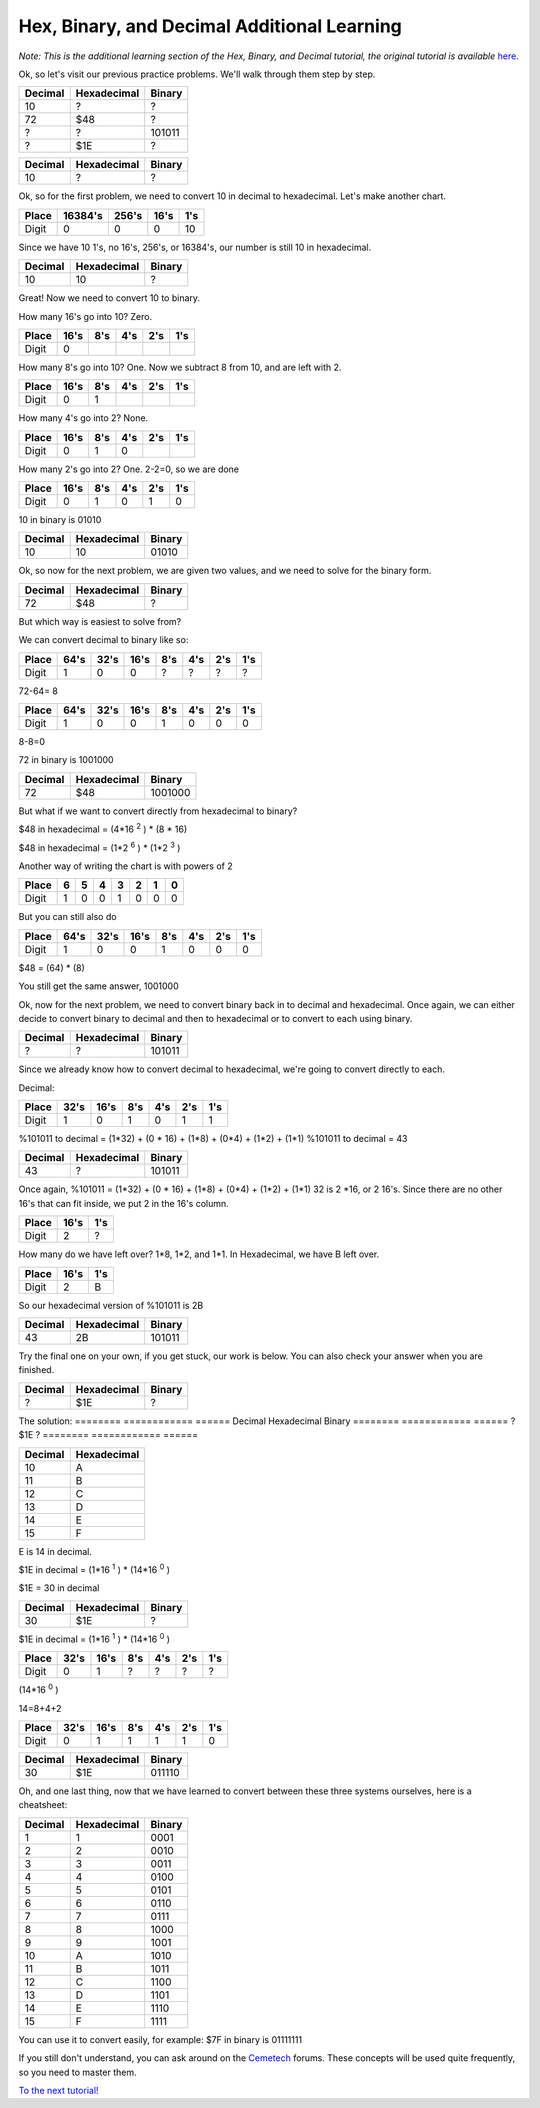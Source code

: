 Hex, Binary, and Decimal Additional Learning
********************************************
*Note: This is the additional learning section of the Hex, Binary, and Decimal tutorial, the original tutorial is available* `here </en/latest/numbers.html>`_.

Ok, so let's visit our previous practice problems. We'll walk through them step by step.

========  ============  ======  
Decimal   Hexadecimal   Binary    
========  ============  ====== 
10        ?             ?
72        $48           ?       
?         ?             101011  
?         $1E           ?
========  ============  ======  

========  ============  ======  
Decimal   Hexadecimal   Binary    
========  ============  ====== 
10        ?             ?
========  ============  ======
  
Ok, so for the first problem, we need to convert 10 in decimal to hexadecimal. Let's make another chart.


======  =======  ======  ======  ======
Place   16384's  256's   16's     1's
======  =======  ======  ======  ======
Digit   0        0       0       10
======  =======  ======  ======  ======

Since we have 10 1's, no 16's, 256's, or 16384's, our number is still 10 in hexadecimal.

========  ============  ======  
Decimal   Hexadecimal   Binary    
========  ============  ====== 
10        10            ?
========  ============  ======  

Great! Now we need to convert 10 to binary.

How many 16's go into 10? Zero.

======  ======  ======  ======  ======  ======
Place   16's    8's     4's     2's     1's
======  ======  ======  ======  ======  ======
Digit   0                                      
======  ======  ======  ======  ======  ======

How many 8's go into 10? One. Now we subtract 8 from 10, and are left with 2.

======  ======  ======  ======  ======  ======
Place   16's    8's     4's     2's     1's
======  ======  ======  ======  ======  ======
Digit   0       1                              
======  ======  ======  ======  ======  ======

How many 4's go into 2? None.

======  ======  ======  ======  ======  ======
Place   16's    8's     4's     2's     1's
======  ======  ======  ======  ======  ======
Digit   0       1       0                     
======  ======  ======  ======  ======  ======

How many 2's go into 2? One. 2-2=0, so we are done

======  ======  ======  ======  ======  ======
Place   16's    8's     4's     2's     1's
======  ======  ======  ======  ======  ======
Digit   0       1       0       1       0  
======  ======  ======  ======  ======  ======

10 in binary is 01010

========  ============  ======  
Decimal   Hexadecimal   Binary    
========  ============  ====== 
10        10            01010
========  ============  ======  

Ok, so now for the next problem, we are given two values, and we need to solve for the binary form.

========  ============  =======  
Decimal   Hexadecimal   Binary    
========  ============  ======= 
72        $48           ?       
========  ============  =======  

But which way is easiest to solve from? 

We can convert decimal to binary like so:

======  ======  ======  ======  ======  ======  ======  ======
Place    64's    32's    16's    8's     4's     2's     1's
======  ======  ======  ======  ======  ======  ======  ======
Digit   1       0       0       ?       ?       ?       ?  
======  ======  ======  ======  ======  ======  ======  ======

72-64= 8

======  ======  ======  ======  ======  ======  ======  ======
Place    64's    32's    16's    8's     4's     2's     1's
======  ======  ======  ======  ======  ======  ======  ======
Digit   1       0       0       1       0       0       0    
======  ======  ======  ======  ======  ======  ======  ======

8-8=0

72 in binary is 1001000

========  ============  =======  
Decimal   Hexadecimal   Binary    
========  ============  ======= 
72        $48           1001000      
========  ============  =======  

But what if we want to convert directly from hexadecimal to binary?

$48 in hexadecimal = (4*16
:sup:`2`
) * (8 * 16)

$48 in hexadecimal = (1*2
:sup:`6`
) * (1*2
:sup:`3`
)

Another way of writing the chart is with powers of 2

======  ======  ======  ======  ======  ======  ======  ======
Place   6       5       4       3       2       1       0
======  ======  ======  ======  ======  ======  ======  ======
Digit   1       0       0       1       0       0       0    
======  ======  ======  ======  ======  ======  ======  ======

But you can still also do

======  ======  ======  ======  ======  ======  ======  ======
Place   64's    32's    16's    8's     4's     2's     1's
======  ======  ======  ======  ======  ======  ======  ======
Digit   1       0       0       1       0       0       0    
======  ======  ======  ======  ======  ======  ======  ======

$48 = (64) * (8)

You still get the same answer, 1001000

Ok, now for the next problem, we need to convert binary back in to decimal and hexadecimal. Once again, we can either decide to convert binary to decimal and then to hexadecimal or to convert to each using binary.

========  ============  ======  
Decimal   Hexadecimal   Binary    
========  ============  ====== 
?         ?             101011
========  ============  ======  

Since we already know how to convert decimal to hexadecimal, we're going to convert directly to each.

Decimal:

======  ======  ======  ======  ======  ======  ======
Place   32's    16's    8's     4's     2's     1's
======  ======  ======  ======  ======  ======  ======
Digit   1       0       1       0       1       1    
======  ======  ======  ======  ======  ======  ======

%101011 to decimal = (1*32) + (0 * 16) + (1*8) + (0*4) + (1*2) + (1*1)
%101011 to decimal  = 43

========  ============  ======  
Decimal   Hexadecimal   Binary    
========  ============  ====== 
43         ?            101011
========  ============  ======  

Once again, %101011 = (1*32) + (0 * 16) + (1*8) + (0*4) + (1*2) + (1*1)
32 is 2 *16, or 2 16's. Since there are no other 16's that can fit inside, we put 2 in the 16's column.

====== ======  ======
Place  16's    1's
====== ======  ======
Digit  2       ?
====== ======  ======

How many do we have left over? 1*8, 1*2, and 1*1. In Hexadecimal, we have B left over.

====== ======  ======
Place  16's    1's
====== ======  ======
Digit  2       B
====== ======  ======

So our hexadecimal version of %101011 is 2B

========  ============  ======  
Decimal   Hexadecimal   Binary    
========  ============  ====== 
43        2B            101011
========  ============  ======  

Try the final one on your own, if you get stuck, our work is below. You can also check your answer when you are finished.

========  ============  ======  
Decimal   Hexadecimal   Binary    
========  ============  ====== 
?         $1E           ?
========  ============  ======  



The solution:
========  ============  ======  
Decimal   Hexadecimal   Binary    
========  ============  ====== 
?         $1E           ?
========  ============  ======  

=======  ============ 
Decimal  Hexadecimal  
=======  ============  
10       A                     
11       B            
12       C            
13       D            
14       E            
15       F            
=======  ============

E is 14 in decimal.

$1E in decimal = (1*16
:sup:`1`
) * (14*16
:sup:`0`
)

$1E = 30 in decimal

========  ============  ======  
Decimal   Hexadecimal   Binary    
========  ============  ====== 
30         $1E           ?
========  ============  ======  

$1E in decimal = (1*16
:sup:`1`
) * (14*16
:sup:`0`
)

======  ======  ======  ======  ======  ======  ======
Place   32's    16's    8's     4's     2's     1's
======  ======  ======  ======  ======  ======  ======
Digit   0       1       ?       ?       ?       ?    
======  ======  ======  ======  ======  ======  ======

(14*16
:sup:`0`
)

14=8+4+2

======  ======  ======  ======  ======  ======  ======
Place   32's    16's    8's     4's     2's     1's
======  ======  ======  ======  ======  ======  ======
Digit   0       1       1       1       1       0    
======  ======  ======  ======  ======  ======  ======

========  ============  ======  
Decimal   Hexadecimal   Binary    
========  ============  ====== 
30        $1E           011110
========  ============  ======  

Oh, and one last thing, now that we have learned to convert between these three systems ourselves, here is a cheatsheet:

========  ============  ========
Decimal   Hexadecimal   Binary 
========  ============  ======== 
1         1              0001
2         2              0010
3         3              0011
4         4              0100
5         5              0101
6         6              0110        
7         7              0111
8         8              1000
9         9              1001
10        A              1010             
11        B              1011
12        C              1100
13        D              1101
14        E              1110
15        F              1111    
========  ============  ========

You can use it to convert easily, for example:
$7F in binary is 01111111

If you still don't understand, you can ask around on the `Cemetech <http://cemetech.net>`_ forums. These concepts will be used quite frequently, so you need to master them.

`To the next tutorial! </en/latest/registers.html>`_ 
